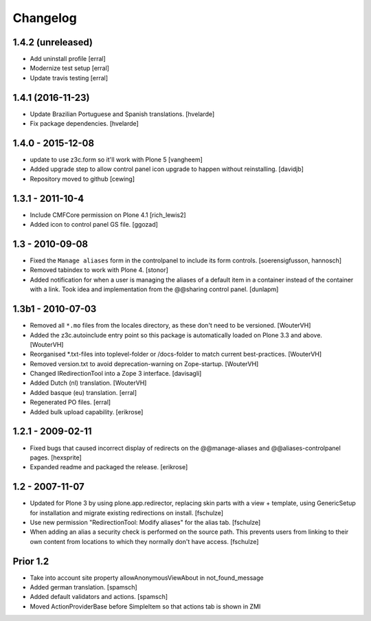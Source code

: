 Changelog
=========

1.4.2 (unreleased)
------------------

- Add uninstall profile
  [erral]

- Modernize test setup
  [erral]

- Update travis testing
  [erral]


1.4.1 (2016-11-23)
------------------

- Update Brazilian Portuguese and Spanish translations.
  [hvelarde]

- Fix package dependencies.
  [hvelarde]


1.4.0 - 2015-12-08
------------------

- update to use z3c.form so it'll work with Plone 5
  [vangheem]

- Added upgrade step to allow control panel icon upgrade to happen without
  reinstalling.
  [davidjb]

- Repository moved to github
  [cewing]

1.3.1 - 2011-10-4
------------------

- Include CMFCore permission on Plone 4.1
  [rich_lewis2]

- Added icon to control panel GS file.
  [ggozad]

1.3 - 2010-09-08
----------------

- Fixed the ``Manage aliases`` form in the controlpanel to include its form
  controls.
  [soerensigfusson, hannosch]

- Removed tabindex to work with Plone 4.
  [stonor]

- Added notification for when a user is managing the aliases of a default item
  in a container instead of the container with a link. Took idea and
  implementation from the @@sharing control panel.
  [dunlapm]

1.3b1 - 2010-07-03
------------------

- Removed all ``*.mo`` files from the locales directory, as these don't need to
  be versioned.
  [WouterVH]

- Added the z3c.autoinclude entry point so this package is automatically loaded
  on Plone 3.3 and above.
  [WouterVH]

- Reorganised \*.txt-files into toplevel-folder or /docs-folder to match current
  best-practices.
  [WouterVH]

- Removed version.txt to avoid deprecation-warning on Zope-startup.
  [WouterVH]

- Changed IRedirectionTool into a Zope 3 interface.
  [davisagli]

- Added Dutch (nl) translation.
  [WouterVH]

- Added basque (eu) translation.
  [erral]

- Regenerated PO files.
  [erral]

- Added bulk upload capability.
  [erikrose]


1.2.1 - 2009-02-11
------------------

- Fixed bugs that caused incorrect display of redirects on the
  @@manage-aliases and @@aliases-controlpanel pages.
  [hexsprite]

- Expanded readme and packaged the release.
  [erikrose]


1.2 - 2007-11-07
----------------

- Updated for Plone 3 by using plone.app.redirector, replacing skin parts
  with a view + template, using GenericSetup for installation and migrate
  existing redirections on install.
  [fschulze]

- Use new permission "RedirectionTool: Modify aliases" for the alias tab.
  [fschulze]

- When adding an alias a security check is performed on the source path.
  This prevents users from linking to their own content from locations to
  which they normally don't have access.
  [fschulze]

Prior 1.2
---------

- Take into account site property allowAnonymousViewAbout in not_found_message

- Added german translation.
  [spamsch]

- Added default validators and actions.
  [spamsch]

- Moved ActionProviderBase before SimpleItem so that actions tab is shown in ZMI
